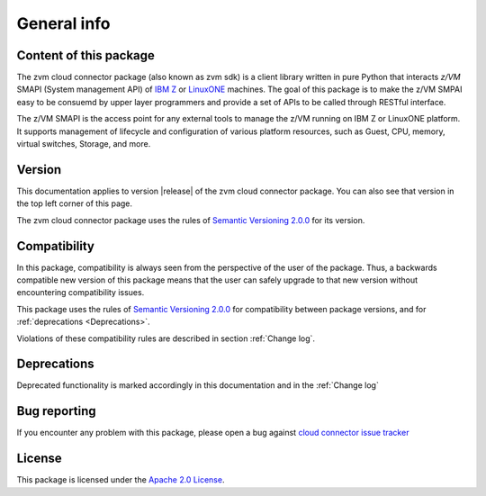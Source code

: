 
General info
************

Content of this package
========================

The zvm cloud connector package (also known as zvm sdk) is a client library
written in pure Python that interacts `z/VM` SMAPI (System management API)
of `IBM Z`_ or `LinuxONE`_ machines. The goal of this package is to make the
z/VM SMPAI easy to be consuemd by upper layer programmers and provide a set
of APIs to be called through RESTful interface.

.. _IBM Z: http://www.ibm.com/systems/z/
.. _LinuxONE: http://www.ibm.com/systems/linuxone/
.. _z/VM: http://www.vm.ibm.com/

The z/VM SMAPI is the access point for any external tools to
manage the z/VM running on IBM Z or LinuxONE platform. It supports management of
lifecycle and configuration of various platform resources, such as Guest,
CPU, memory, virtual switches, Storage, and more.

Version
=======

This documentation applies to version |release| of the zvm cloud connector package.
You can also see that version in the top left corner of this page.

The zvm cloud connector package uses the rules of `Semantic Versioning 2.0.0`_ for 
its version.

.. _Semantic Versioning 2.0.0: http://semver.org/spec/v2.0.0.html

Compatibility
=============

In this package, compatibility is always seen from the perspective of the user
of the package. Thus, a backwards compatible new version of this package means
that the user can safely upgrade to that new version without encountering
compatibility issues.

This package uses the rules of `Semantic Versioning 2.0.0`_ for compatibility
between package versions, and for :ref:`deprecations <Deprecations>`.

Violations of these compatibility rules are described in section
:ref:`Change log`.

.. _`Deprecations`:

Deprecations
============

Deprecated functionality is marked accordingly in this documentation and in the
:ref:`Change log`

Bug reporting
=============
If you encounter any problem with this package, please open a bug against
`cloud connector issue tracker`_

.. _cloud connector issue tracker: https://bugs.launchpad.net/python-zvm-sdk/+bug

License
=======
This package is licensed under the `Apache 2.0 License`_.

.. _Apache 2.0 License: https://raw.githubusercontent.com/zhmcclient/python-zhmcclient/master/LICENSE
